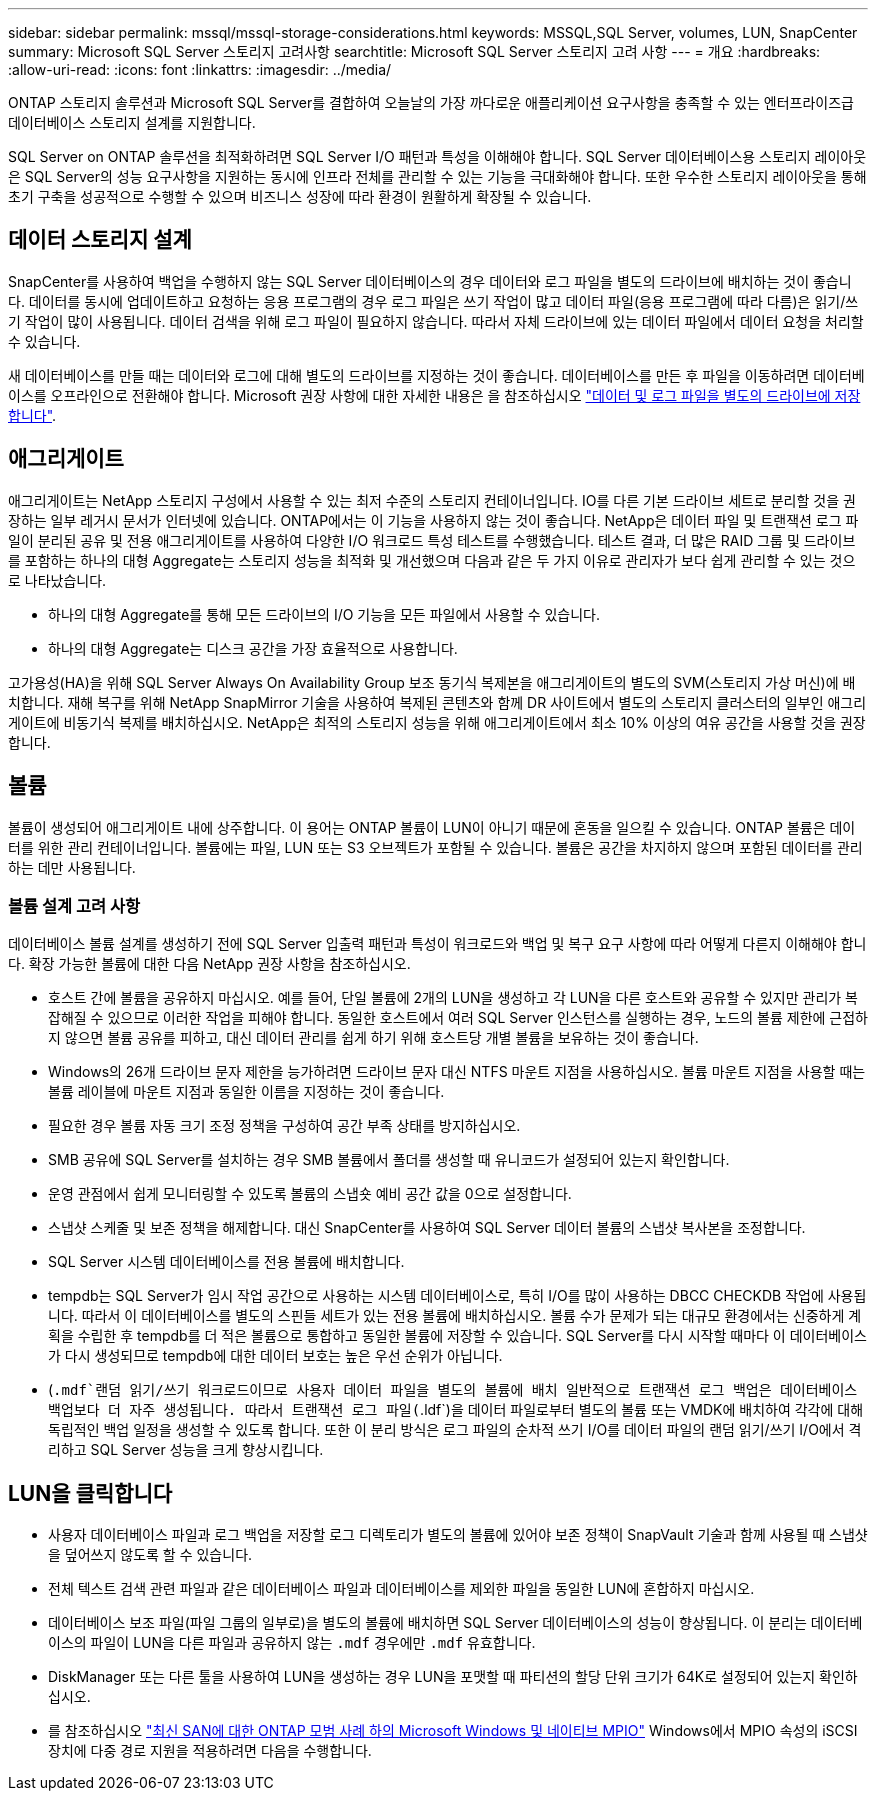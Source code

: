 ---
sidebar: sidebar 
permalink: mssql/mssql-storage-considerations.html 
keywords: MSSQL,SQL Server, volumes, LUN, SnapCenter 
summary: Microsoft SQL Server 스토리지 고려사항 
searchtitle: Microsoft SQL Server 스토리지 고려 사항 
---
= 개요
:hardbreaks:
:allow-uri-read: 
:icons: font
:linkattrs: 
:imagesdir: ../media/


[role="lead"]
ONTAP 스토리지 솔루션과 Microsoft SQL Server를 결합하여 오늘날의 가장 까다로운 애플리케이션 요구사항을 충족할 수 있는 엔터프라이즈급 데이터베이스 스토리지 설계를 지원합니다.

SQL Server on ONTAP 솔루션을 최적화하려면 SQL Server I/O 패턴과 특성을 이해해야 합니다. SQL Server 데이터베이스용 스토리지 레이아웃은 SQL Server의 성능 요구사항을 지원하는 동시에 인프라 전체를 관리할 수 있는 기능을 극대화해야 합니다. 또한 우수한 스토리지 레이아웃을 통해 초기 구축을 성공적으로 수행할 수 있으며 비즈니스 성장에 따라 환경이 원활하게 확장될 수 있습니다.



== 데이터 스토리지 설계

SnapCenter를 사용하여 백업을 수행하지 않는 SQL Server 데이터베이스의 경우 데이터와 로그 파일을 별도의 드라이브에 배치하는 것이 좋습니다. 데이터를 동시에 업데이트하고 요청하는 응용 프로그램의 경우 로그 파일은 쓰기 작업이 많고 데이터 파일(응용 프로그램에 따라 다름)은 읽기/쓰기 작업이 많이 사용됩니다. 데이터 검색을 위해 로그 파일이 필요하지 않습니다. 따라서 자체 드라이브에 있는 데이터 파일에서 데이터 요청을 처리할 수 있습니다.

새 데이터베이스를 만들 때는 데이터와 로그에 대해 별도의 드라이브를 지정하는 것이 좋습니다. 데이터베이스를 만든 후 파일을 이동하려면 데이터베이스를 오프라인으로 전환해야 합니다. Microsoft 권장 사항에 대한 자세한 내용은 을 참조하십시오 link:https://docs.microsoft.com/en-us/sql/relational-databases/policy-based-management/place-data-and-log-files-on-separate-drives?view=sql-server-ver15["데이터 및 로그 파일을 별도의 드라이브에 저장합니다"^].



== 애그리게이트

애그리게이트는 NetApp 스토리지 구성에서 사용할 수 있는 최저 수준의 스토리지 컨테이너입니다. IO를 다른 기본 드라이브 세트로 분리할 것을 권장하는 일부 레거시 문서가 인터넷에 있습니다. ONTAP에서는 이 기능을 사용하지 않는 것이 좋습니다. NetApp은 데이터 파일 및 트랜잭션 로그 파일이 분리된 공유 및 전용 애그리게이트를 사용하여 다양한 I/O 워크로드 특성 테스트를 수행했습니다. 테스트 결과, 더 많은 RAID 그룹 및 드라이브를 포함하는 하나의 대형 Aggregate는 스토리지 성능을 최적화 및 개선했으며 다음과 같은 두 가지 이유로 관리자가 보다 쉽게 관리할 수 있는 것으로 나타났습니다.

* 하나의 대형 Aggregate를 통해 모든 드라이브의 I/O 기능을 모든 파일에서 사용할 수 있습니다.
* 하나의 대형 Aggregate는 디스크 공간을 가장 효율적으로 사용합니다.


고가용성(HA)을 위해 SQL Server Always On Availability Group 보조 동기식 복제본을 애그리게이트의 별도의 SVM(스토리지 가상 머신)에 배치합니다. 재해 복구를 위해 NetApp SnapMirror 기술을 사용하여 복제된 콘텐츠와 함께 DR 사이트에서 별도의 스토리지 클러스터의 일부인 애그리게이트에 비동기식 복제를 배치하십시오. NetApp은 최적의 스토리지 성능을 위해 애그리게이트에서 최소 10% 이상의 여유 공간을 사용할 것을 권장합니다.



== 볼륨

볼륨이 생성되어 애그리게이트 내에 상주합니다. 이 용어는 ONTAP 볼륨이 LUN이 아니기 때문에 혼동을 일으킬 수 있습니다. ONTAP 볼륨은 데이터를 위한 관리 컨테이너입니다. 볼륨에는 파일, LUN 또는 S3 오브젝트가 포함될 수 있습니다. 볼륨은 공간을 차지하지 않으며 포함된 데이터를 관리하는 데만 사용됩니다.



=== 볼륨 설계 고려 사항

데이터베이스 볼륨 설계를 생성하기 전에 SQL Server 입출력 패턴과 특성이 워크로드와 백업 및 복구 요구 사항에 따라 어떻게 다른지 이해해야 합니다. 확장 가능한 볼륨에 대한 다음 NetApp 권장 사항을 참조하십시오.

* 호스트 간에 볼륨을 공유하지 마십시오. 예를 들어, 단일 볼륨에 2개의 LUN을 생성하고 각 LUN을 다른 호스트와 공유할 수 있지만 관리가 복잡해질 수 있으므로 이러한 작업을 피해야 합니다. 동일한 호스트에서 여러 SQL Server 인스턴스를 실행하는 경우, 노드의 볼륨 제한에 근접하지 않으면 볼륨 공유를 피하고, 대신 데이터 관리를 쉽게 하기 위해 호스트당 개별 볼륨을 보유하는 것이 좋습니다.
* Windows의 26개 드라이브 문자 제한을 능가하려면 드라이브 문자 대신 NTFS 마운트 지점을 사용하십시오. 볼륨 마운트 지점을 사용할 때는 볼륨 레이블에 마운트 지점과 동일한 이름을 지정하는 것이 좋습니다.
* 필요한 경우 볼륨 자동 크기 조정 정책을 구성하여 공간 부족 상태를 방지하십시오.
* SMB 공유에 SQL Server를 설치하는 경우 SMB 볼륨에서 폴더를 생성할 때 유니코드가 설정되어 있는지 확인합니다.
* 운영 관점에서 쉽게 모니터링할 수 있도록 볼륨의 스냅숏 예비 공간 값을 0으로 설정합니다.
* 스냅샷 스케줄 및 보존 정책을 해제합니다. 대신 SnapCenter를 사용하여 SQL Server 데이터 볼륨의 스냅샷 복사본을 조정합니다.
* SQL Server 시스템 데이터베이스를 전용 볼륨에 배치합니다.
* tempdb는 SQL Server가 임시 작업 공간으로 사용하는 시스템 데이터베이스로, 특히 I/O를 많이 사용하는 DBCC CHECKDB 작업에 사용됩니다. 따라서 이 데이터베이스를 별도의 스핀들 세트가 있는 전용 볼륨에 배치하십시오. 볼륨 수가 문제가 되는 대규모 환경에서는 신중하게 계획을 수립한 후 tempdb를 더 적은 볼륨으로 통합하고 동일한 볼륨에 저장할 수 있습니다. SQL Server를 다시 시작할 때마다 이 데이터베이스가 다시 생성되므로 tempdb에 대한 데이터 보호는 높은 우선 순위가 아닙니다.
* (`.mdf`랜덤 읽기/쓰기 워크로드이므로 사용자 데이터 파일을 별도의 볼륨에 배치 일반적으로 트랜잭션 로그 백업은 데이터베이스 백업보다 더 자주 생성됩니다. 따라서 트랜잭션 로그 파일(`.ldf`)을 데이터 파일로부터 별도의 볼륨 또는 VMDK에 배치하여 각각에 대해 독립적인 백업 일정을 생성할 수 있도록 합니다. 또한 이 분리 방식은 로그 파일의 순차적 쓰기 I/O를 데이터 파일의 랜덤 읽기/쓰기 I/O에서 격리하고 SQL Server 성능을 크게 향상시킵니다.




== LUN을 클릭합니다

* 사용자 데이터베이스 파일과 로그 백업을 저장할 로그 디렉토리가 별도의 볼륨에 있어야 보존 정책이 SnapVault 기술과 함께 사용될 때 스냅샷을 덮어쓰지 않도록 할 수 있습니다.
* 전체 텍스트 검색 관련 파일과 같은 데이터베이스 파일과 데이터베이스를 제외한 파일을 동일한 LUN에 혼합하지 마십시오.
* 데이터베이스 보조 파일(파일 그룹의 일부로)을 별도의 볼륨에 배치하면 SQL Server 데이터베이스의 성능이 향상됩니다. 이 분리는 데이터베이스의 파일이 LUN을 다른 파일과 공유하지 않는 `.mdf` 경우에만 `.mdf` 유효합니다.
* DiskManager 또는 다른 툴을 사용하여 LUN을 생성하는 경우 LUN을 포맷할 때 파티션의 할당 단위 크기가 64K로 설정되어 있는지 확인하십시오.
* 를 참조하십시오 link:https://www.netapp.com/media/10680-tr4080.pdf["최신 SAN에 대한 ONTAP 모범 사례 하의 Microsoft Windows 및 네이티브 MPIO"] Windows에서 MPIO 속성의 iSCSI 장치에 다중 경로 지원을 적용하려면 다음을 수행합니다.

